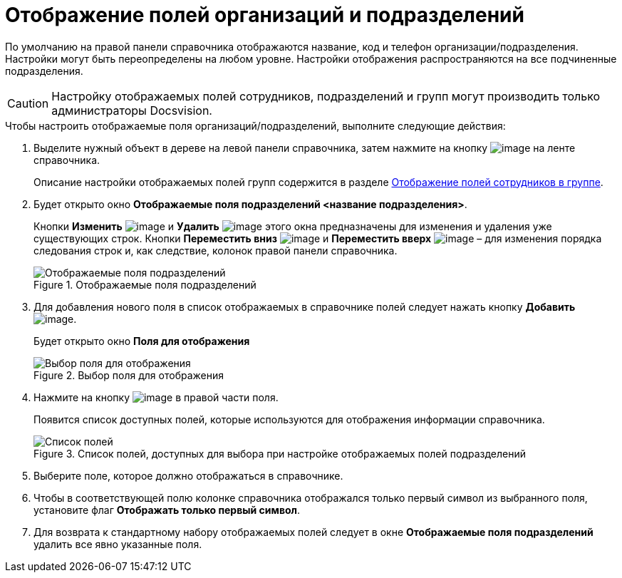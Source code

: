 = Отображение полей организаций и подразделений

По умолчанию на правой панели справочника отображаются название, код и телефон организации/подразделения. Настройки могут быть переопределены на любом уровне. Настройки отображения распространяются на все подчиненные подразделения.

[CAUTION]
====
Настройку отображаемых полей сотрудников, подразделений и групп могут производить только администраторы Docsvision.
====

.Чтобы настроить отображаемые поля организаций/подразделений, выполните следующие действия:
. Выделите нужный объект в дереве на левой панели справочника, затем нажмите на кнопку image:buttons/staff_show_department_fields.png[image] на ленте справочника.
+
Описание настройки отображаемых полей групп содержится в разделе xref:staff_Groups_view_employee_fields.adoc[Отображение полей сотрудников в группе].
. Будет открыто окно *Отображаемые поля подразделений <название подразделения>*.
+
Кнопки *Изменить* image:buttons/staff_Change_green_pencil.png[image] и *Удалить* image:buttons/staff_Delete_red_x.png[image] этого окна предназначены для изменения и удаления уже существующих строк. Кнопки *Переместить вниз* image:buttons/staff_Arrow_down.png[image] и *Переместить вверх* image:buttons/staff_Arrow_up.png[image] – для изменения порядка следования строк и, как следствие, колонок правой панели справочника.
+
.Отображаемые поля подразделений
image::staff_Department_fields.png[Отображаемые поля подразделений]
+
. Для добавления нового поля в список отображаемых в справочнике полей следует нажать кнопку *Добавить* image:buttons/staff_Add_green_plus.png[image].
+
Будет открыто окно *Поля для отображения*
+
.Выбор поля для отображения
image::staff_FieldForView.png[Выбор поля для отображения]
+
. Нажмите на кнопку image:buttons/staff_treedots.png[image] в правой части поля.
+
Появится список доступных полей, которые используются для отображения информации справочника.
+
.Список полей, доступных для выбора при настройке отображаемых полей подразделений
image::staff_SelectFieldForView.png[Список полей, доступных для выбора при настройке отображаемых полей подразделений]
+
. Выберите поле, которое должно отображаться в справочнике.
. Чтобы в соответствующей полю колонке справочника отображался только первый символ из выбранного поля, установите флаг *Отображать только первый символ*.
. Для возврата к стандартному набору отображаемых полей следует в окне *Отображаемые поля подразделений* удалить все явно указанные поля.
